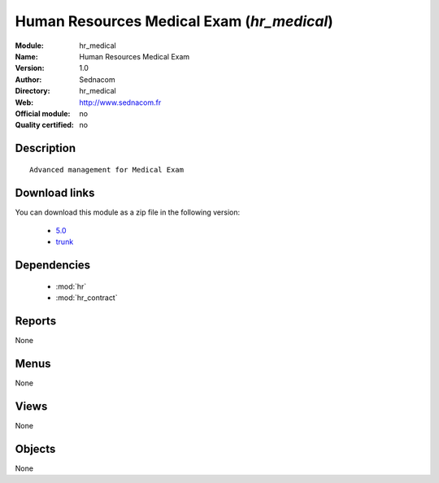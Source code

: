 
.. i18n: .. module:: hr_medical
.. i18n:     :synopsis: Human Resources Medical Exam 
.. i18n:     :noindex:
.. i18n: .. 
..

.. module:: hr_medical
    :synopsis: Human Resources Medical Exam 
    :noindex:
.. 

.. i18n: .. raw:: html
.. i18n: 
.. i18n:     <link rel="stylesheet" href="../_static/hide_objects_in_sidebar.css" type="text/css" />
..

.. raw:: html

    <link rel="stylesheet" href="../_static/hide_objects_in_sidebar.css" type="text/css" />

.. i18n: Human Resources Medical Exam (*hr_medical*)
.. i18n: ===========================================
.. i18n: :Module: hr_medical
.. i18n: :Name: Human Resources Medical Exam
.. i18n: :Version: 1.0
.. i18n: :Author: Sednacom
.. i18n: :Directory: hr_medical
.. i18n: :Web: http://www.sednacom.fr
.. i18n: :Official module: no
.. i18n: :Quality certified: no
..

Human Resources Medical Exam (*hr_medical*)
===========================================
:Module: hr_medical
:Name: Human Resources Medical Exam
:Version: 1.0
:Author: Sednacom
:Directory: hr_medical
:Web: http://www.sednacom.fr
:Official module: no
:Quality certified: no

.. i18n: Description
.. i18n: -----------
..

Description
-----------

.. i18n: ::
.. i18n: 
.. i18n:   Advanced management for Medical Exam
..

::

  Advanced management for Medical Exam

.. i18n: Download links
.. i18n: --------------
..

Download links
--------------

.. i18n: You can download this module as a zip file in the following version:
..

You can download this module as a zip file in the following version:

.. i18n:   * `5.0 <http://www.openerp.com/download/modules/5.0/hr_medical.zip>`_
.. i18n:   * `trunk <http://www.openerp.com/download/modules/trunk/hr_medical.zip>`_
..

  * `5.0 <http://www.openerp.com/download/modules/5.0/hr_medical.zip>`_
  * `trunk <http://www.openerp.com/download/modules/trunk/hr_medical.zip>`_

.. i18n: Dependencies
.. i18n: ------------
..

Dependencies
------------

.. i18n:  * :mod:`hr`
.. i18n:  * :mod:`hr_contract`
..

 * :mod:`hr`
 * :mod:`hr_contract`

.. i18n: Reports
.. i18n: -------
..

Reports
-------

.. i18n: None
..

None

.. i18n: Menus
.. i18n: -------
..

Menus
-------

.. i18n: None
..

None

.. i18n: Views
.. i18n: -----
..

Views
-----

.. i18n: None
..

None

.. i18n: Objects
.. i18n: -------
..

Objects
-------

.. i18n: None
..

None
